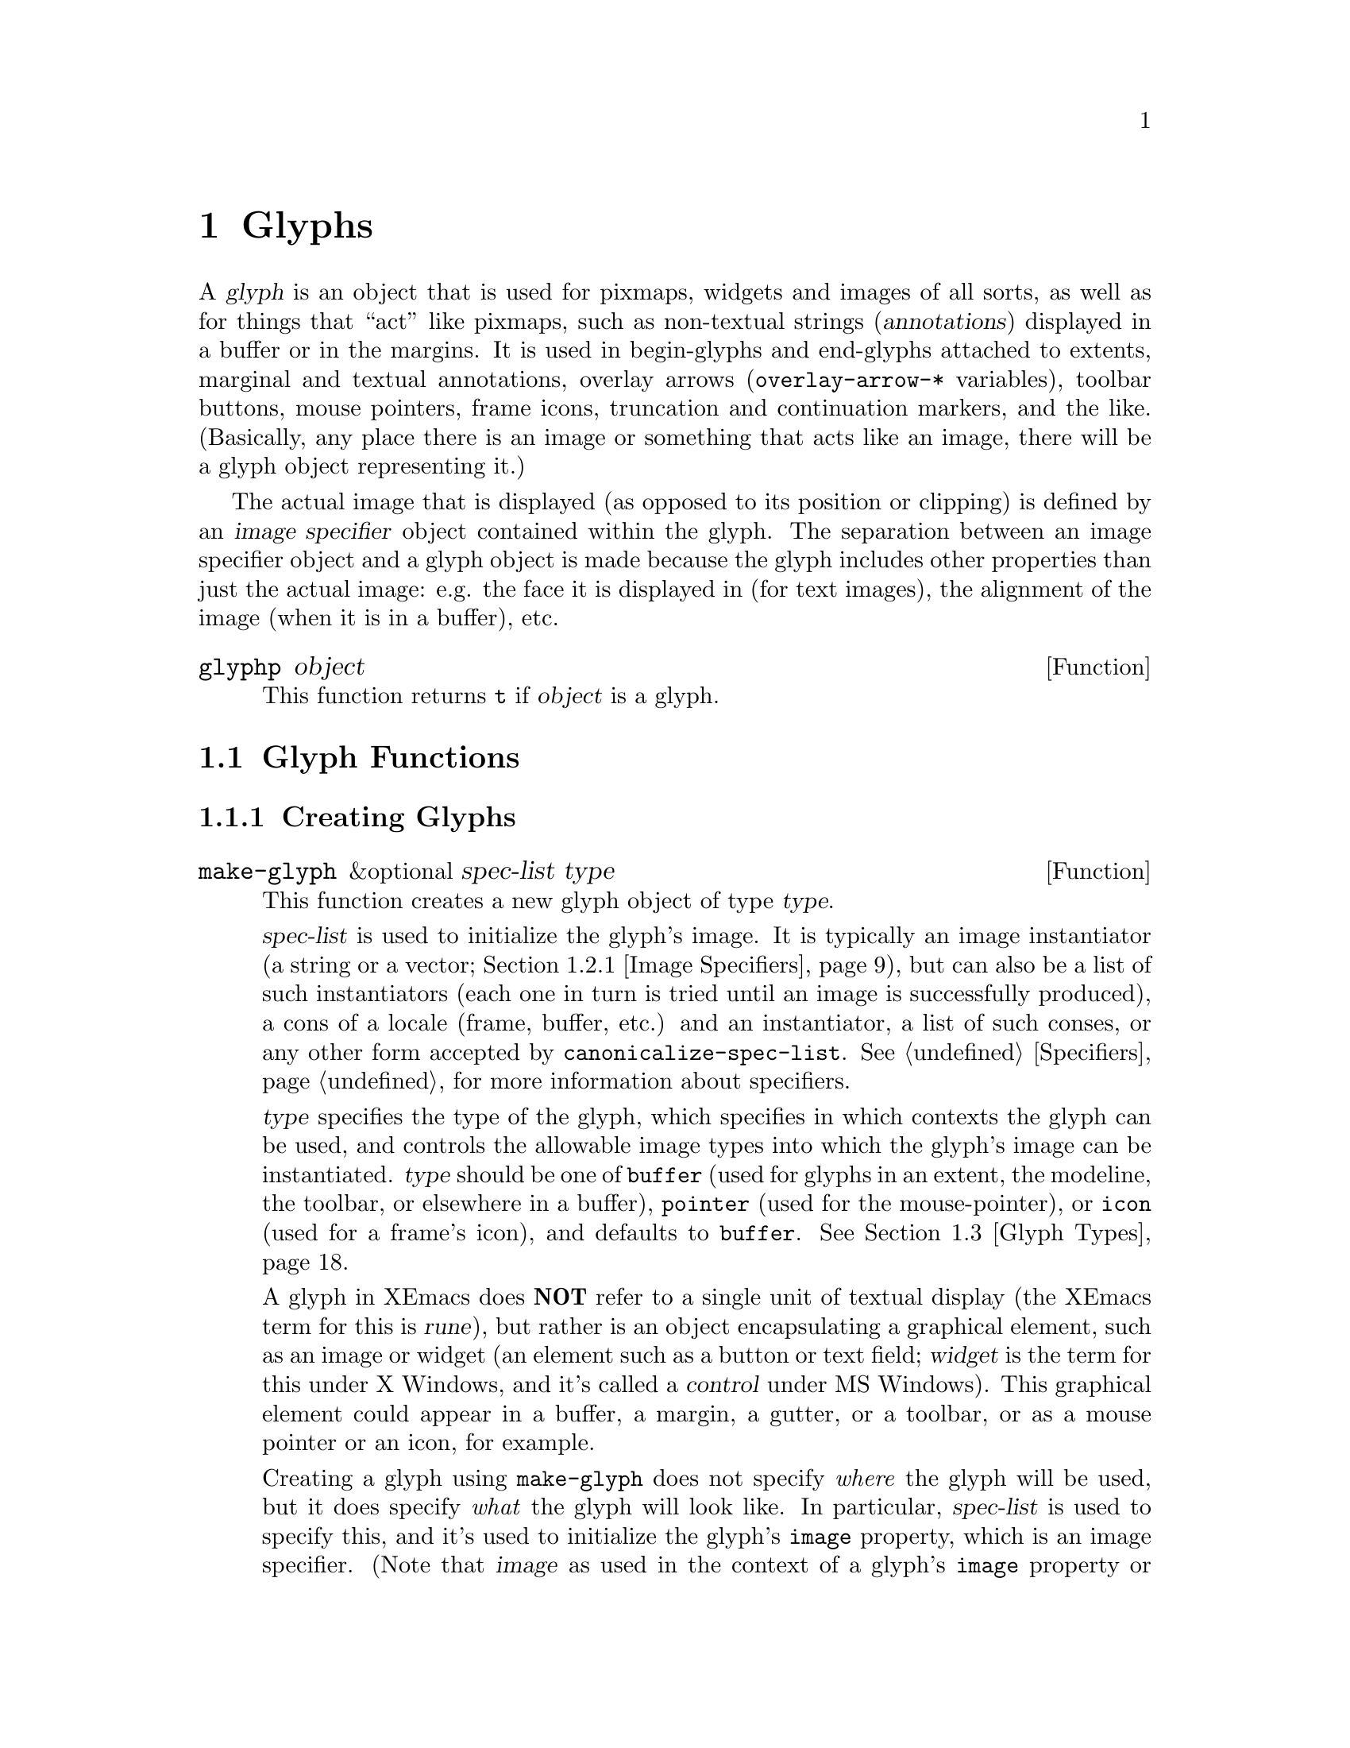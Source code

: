 @c -*-texinfo-*-
@c This is part of the XEmacs Lisp Reference Manual.
@c Copyright (C) 1995, 1996 Ben Wing.
@c See the file lispref.texi for copying conditions.
@setfilename ../../info/glyphs.info
@node Glyphs, Annotations, Faces and Window-System Objects, top
@chapter Glyphs
@cindex glyphs

  A @dfn{glyph} is an object that is used for pixmaps, widgets and
images of all sorts, as well as for things that ``act'' like pixmaps,
such as non-textual strings (@dfn{annotations}) displayed in a buffer or
in the margins.  It is used in begin-glyphs and end-glyphs attached to
extents, marginal and textual annotations, overlay arrows
(@code{overlay-arrow-*} variables), toolbar buttons, mouse pointers,
frame icons, truncation and continuation markers, and the
like. (Basically, any place there is an image or something that acts
like an image, there will be a glyph object representing it.)

  The actual image that is displayed (as opposed to its position or
clipping) is defined by an @dfn{image specifier} object contained
within the glyph.  The separation between an image specifier object
and a glyph object is made because the glyph includes other properties
than just the actual image: e.g. the face it is displayed in (for text
images), the alignment of the image (when it is in a buffer), etc.

@defun glyphp object
This function returns @code{t} if @var{object} is a glyph.
@end defun

@menu
* Glyph Functions::	Functions for working with glyphs.
* Images::		Graphical images displayed in a frame.
* Glyph Types::         Each glyph has a particular type.
* Mouse Pointer::	Controlling the mouse pointer.
* Redisplay Glyphs::    Glyphs controlling various redisplay functions.
* Subwindows::          Inserting an externally-controlled subwindow
                          into a buffer.
* Glyph Examples::      Examples of how to work with glyphs.
@end menu

@node Glyph Functions
@section Glyph Functions

@menu
* Creating Glyphs::	Creating new glyphs.
* Glyph Properties::	Accessing and modifying a glyph's properties.
* Glyph Convenience Functions::
			Convenience functions for accessing particular
			  properties of a glyph.
* Glyph Dimensions::    Determining the height, width, etc. of a glyph.
@end menu

@node Creating Glyphs
@subsection Creating Glyphs

@defun make-glyph &optional spec-list type
This function creates a new glyph object of type @var{type}.

@var{spec-list} is used to initialize the glyph's image.  It is
typically an image instantiator (a string or a vector; @ref{Image
Specifiers}), but can also be a list of such instantiators (each one in
turn is tried until an image is successfully produced), a cons of a
locale (frame, buffer, etc.) and an instantiator, a list of such conses,
or any other form accepted by @code{canonicalize-spec-list}.
@xref{Specifiers}, for more information about specifiers.

@var{type} specifies the type of the glyph, which specifies in which
contexts the glyph can be used, and controls the allowable image types
into which the glyph's image can be instantiated.  @var{type} should be
one of @code{buffer} (used for glyphs in an extent, the modeline, the
toolbar, or elsewhere in a buffer), @code{pointer} (used for the
mouse-pointer), or @code{icon} (used for a frame's icon), and defaults
to @code{buffer}.  @xref{Glyph Types}.

A glyph in XEmacs does @strong{NOT} refer to a single unit of textual
display (the XEmacs term for this is @dfn{rune}), but rather is an
object encapsulating a graphical element, such as an image or widget (an
element such as a button or text field; @dfn{widget} is the term for
this under X Windows, and it's called a @dfn{control} under MS Windows).
This graphical element could appear in a buffer, a margin, a gutter, or
a toolbar, or as a mouse pointer or an icon, for example.

Creating a glyph using @code{make-glyph} does not specify @emph{where}
the glyph will be used, but it does specify @emph{what} the glyph will
look like.  In particular, @var{spec-list} is used to specify this, and it's
used to initialize the glyph's @code{image} property, which is an image
specifier. (Note that @dfn{image} as used in the context of a glyph's
@code{image} property or in the terms @dfn{image specifier}, @dfn{image
instantiator}, or @dfn{image instance} does not refer to what people
normally think of as an image (which in XEmacs is called a
@dfn{pixmap}), but to any graphical element---a pixmap, a widget, or
even a block of text, when used in the places that call for a glyph.)
The format of the @var{spec-list} is typically an image instantiator (a string
or a vector; @ref{Image Specifiers}), but can also be a list of such
instantiators (each one in turn is tried until an image is successfully
produced), a cons of a locale (frame, buffer, etc.)  and an
instantiator, a list of such conses, or any other form accepted by
@code{canonicalize-spec-list}. @xref{Specifiers}, for more information
about specifiers.

If you're not familiar with specifiers, you should be in order to
understand how glyphs work.  The clearest introduction to specifiers
is in the Lispref manual, available under Info. (Choose
Help->Info->Info Contents on the menubar or type C-h i.) You can
also see @code{make-specifier} for a capsule summary.  What's important to
keep in mind is that a specifier lets you set a different value for
any particular buffer, window, frame, device, or console.  This allows
for a great deal of flexibility; in particular, only one global glyph
needs to exist for a particular purpose (e.g. the icon used to represent
an iconified frame, the mouse pointer used over particular areas of a
frame, etc.), and in these cases you do not create your own glyph, but
rather modify the existing one.

As well as using @var{spec-list} to initialize the glyph, you can set
specifications using @code{set-glyph-image}.  Note that, due to a
possibly questionable historical design decision, a glyph itself is not
actually a specifier, but rather is an object containing an image
specifier (as well as other, seldom-used properties).  Therefore, you
cannot set or access specifications for the glyph's image by directly
using @code{set-specifier}, @code{specifier-instance} or the like on the
glyph; instead use them on @code{(glyph-image @var{glyph})} or use the
convenience functions @code{set-glyph-image},
@code{glyph-image-instance}, and @code{glyph-image}.

Once you have created a glyph, you specify where it will be used as
follows:

@itemize @bullet
@item
To insert a glyph into a buffer, create an extent in the buffer and then
use @code{set-extent-begin-glyph} or @code{set-extent-end-glyph} to set
a glyph to be displayed at the corresponding edge of the extent. (It is
common to create zero-width extents for this purpose.)

@item
To insert a glyph into the left or right margin of a buffer, first
make sure the margin is visible by setting a value for the specifiers
@code{left-margin-width} or @code{right-margin-width}. (Not strictly necessary
when using margin glyphs with layout policy @code{whitespace}.) Then follow
the same procedure above for inserting a glyph in a buffer, and then
set a non-default layout policy for the glyph using
@code{set-extent-begin-glyph-layout} or @code{set-extent-end-glyph-layout}.
Alternatively, use the high-level annotations API (see
@code{make-annotation}). (In point of fact, you can also use the annotations
API for glyphs in a buffer, by setting a layout policy of @code{text}.)

@item
To insert a glyph into the modeline, just put the glyph directly as one
of the modeline elements. (Unfortunately you can't currently put a begin
glyph or end glyph on one of the modeline extents---they're ignored.)

@item
To insert a glyph into a toolbar, specify it as part of a toolbar
instantiator (typically set on the specifier @code{default-toolbar}).
See @code{default-toolbar} for more information. (Note that it is
standard practice to use a symbol in place of the glyph list in the
toolbar instantiator; the symbol is evalled to get the glyph list.  This
facilitates both creating the toolbar instantiator and modifying
individual glyphs in a toolbar later on.  For example, you can change
the way that the Mail toolbar button looks by modifying the value of the
variable @code{toolbar-mail-icon} (in general, @code{toolbar-*-icon})
and then calling @code{(set-specifier-dirty-flag default-toolbar)}.
(#### Unfortunately this doesn't quite work the way it should; the
change will appear in new frames, but not existing ones.

@item
To insert a glyph into a gutter, create or modify a gutter instantiator
(typically set on the specifier @code{default-gutter}).  Gutter
instantiators consist of strings or lists of strings, so to insert a
glyph, create an extent over the string, and use
@code{set-extent-begin-glyph} or @code{set-extent-end-glyph} to set a
glyph to be displayed at the corresponding edge of the extent, just like
for glyphs in a buffer.

@item
To use a glyph as the icon for a frame, you do not actually create a new
glyph; rather, you change the specifications for the existing glyph
@code{frame-icon-glyph}. (Remember that, because of the specifier nature
of glyphs, you can set different values for any particular buffer or
frame.)

@item
To use a glyph as the mouse pointer, in general you do not create a new
glyph, but rather you change the specifications of various existing
glyphs, such as @code{text-pointer-glyph} for the pointer used over
text, @code{modeline-pointer-glyph} for the pointer used over the
modeline, etc.  Do an apropos over @code{*-pointer-glyph} to find all of
them. (Note also that you can temporarily set the mouse pointer to some
specific shape by using @code{set-frame-pointer}, which takes an image
instance, as obtained from calling @code{glyph-image-instance} on a glyph
of type @code{pointer} -- either one of the above-mentioned variables or
one you created yourself.  (See below for what it means to create a
glyph of type @code{pointer}.)  This pointer will last only until the
next mouse motion event is processed or certain other things happen,
such as creating or deleting a window. (In fact, the above-mentioned
pointer glyph variables are implemented as part of the default handler
for mouse motion events.  If you want to customize this behavior, take a
look at @code{mode-motion-hook}, or @code{mouse-motion-handler} if you
really want to get low-level.)

@item
To use a glyph to control the shape of miscellaneous redisplay effects
such as the truncation and continuation markers, set the appropriate
existing glyph variables, as for icons and pointers above.  See
@code{continuation-glyph}, @code{control-arrow-glyph},
@code{hscroll-glyph}, @code{invisible-text-glyph},
@code{octal-escape-glyph}, and @code{truncation-glyph}.  See also
@code{overlay-arrow-string}, an odd redisplay leftover which can be set
to a glyph you created, and will cause the glyph to be displayed on top
of the text position specified in the marker stored in
@code{overlay-arrow-position}.

@item
To use a glyph in a display table (i.e. to control the appearance of any
individual character), create the appropriate character glyphs and then
set a specification for the specifier @code{current-display-table},
which controls the appearance of characters.  You can also set an
overriding display table for use with text displayed in a particular
face; see @code{set-face-display-table} and @code{make-display-table}.
#### Note: Display tables do not currently support general Mule
characters.  They will be overhauled at some point to support this
and to provide other features required under Mule.

@item
To use a glyph as the background pixmap of a face: Note that the
background pixmap of a face is actually an image specifier -- probably
the only place in XEmacs where an image specifier occurs outside of a
glyph.  Similarly to how the glyph's image specifier works, you don't
create your own image specifier, but rather add specifications to the
existing one (using @code{set-face-background-pixmap}).  Note that the
image instance that is generated in order to actually display the
background pixmap is of type @code{mono-pixmap}, meaning that it's a
two-color image and the foreground and background of the image get
filled in with the corresponding colors from the face.
@end itemize

It is extremely rare that you will ever have to specify a value for
@var{type}, which should be one of @code{buffer} (used for glyphs in an
extent, the modeline, the toolbar, or elsewhere in a buffer),
@code{pointer} (used for the mouse-pointer), or @code{icon} (used for a
frame's icon), and defaults to @code{buffer}.  The only cases where it
needs to be specified is when creating icon or pointer glyphs, and in
both cases the necessary glyphs have already been created at startup and
are accessed through the appropriate variables,
e.g. @code{text-pointer-glyph} (or in general, @code{*-pointer-glyph})
and @code{frame-icon-glyph}.  @xref{Glyph Types}.
@end defun

@defun make-glyph-internal &optional type
This function creates a new, uninitialized glyph of type @var{type}.
@end defun

@defun make-pointer-glyph &optional spec-list

Return a new @code{pointer-glyph} object with the specification list
@var{spec-list}.  This function is equivalent to calling
@code{make-glyph} with a @var{type} of @code{pointer}.

It is extremely unlikely that you will ever need to create a pointer
glyph.  Instead, you probably want to be calling @code{set-glyph-image}
on an existing glyph, e.g. @code{text-pointer-glyph}.
@end defun

@defun make-icon-glyph &optional spec-list

Return a new @code{pointer-glyph} object with the specification list
@var{spec-list}.  This function is equivalent to calling
@code{make-glyph} with a @var{type} of @code{icon}.

It is extremely unlikely that you will ever need to create a pointer
glyph.  Instead, you probably want to be calling @code{set-glyph-image}
on an existing glyph, e.g. @code{text-pointer-glyph}.
@end defun

@node Glyph Properties
@subsection Glyph Properties

Each glyph has a list of properties, which control all of the aspects of
the glyph's appearance.  The following symbols have predefined meanings:

@table @code
@item image
The image used to display the glyph.

@item baseline
Percent above baseline that glyph is to be displayed.  Only for glyphs
displayed inside of a buffer.

@item contrib-p
Whether the glyph contributes to the height of the line it's on.
Only for glyphs displayed inside of a buffer.

@item face
Face of this glyph (@emph{not} a specifier).
@end table

@defun set-glyph-property glyph property value &optional locale tag-set how-to-add
This function changes a property of a @var{glyph}.

For built-in properties, the actual value of the property is a specifier
and you cannot change this; but you can change the specifications within
the specifier, and that is what this function will do.  For user-defined
properties, you can use this function to either change the actual value
of the property or, if this value is a specifier, change the
specifications within it.

If @var{property} is a built-in property, the specifications to be added
to this property can be supplied in many different ways:

@itemize @bullet
@item
If @var{value} is a simple instantiator (e.g. a string naming a pixmap
filename) or a list of instantiators, then the instantiator(s) will be
added as a specification of the property for the given @var{locale}
(which defaults to @code{global} if omitted).

@item
If @var{value} is a list of specifications (each of which is a cons of a
locale and a list of instantiators), then @var{locale} must be
@code{nil} (it does not make sense to explicitly specify a locale in
this case), and specifications will be added as given.

@item
If @var{value} is a specifier (as would be returned by
@code{glyph-property} if no @var{locale} argument is given), then some
or all of the specifications in the specifier will be added to the
property.  In this case, the function is really equivalent to
@code{copy-specifier} and @var{locale} has the same semantics (if it is
a particular locale, the specification for the locale will be copied; if
a locale type, specifications for all locales of that type will be
copied; if @code{nil} or @code{all}, then all specifications will be
copied).
@end itemize

@var{how-to-add} should be either @code{nil} or one of the symbols
@code{prepend}, @code{append}, @code{remove-tag-set-prepend},
@code{remove-tag-set-append}, @code{remove-locale},
@code{remove-locale-type}, or @code{remove-all}.  See
@code{copy-specifier} and @code{add-spec-to-specifier} for a description
of what each of these means.  Most of the time, you do not need to worry
about this argument; the default behavior usually is fine.

In general, it is OK to pass an instance object (e.g. as returned by
@code{glyph-property-instance}) as an instantiator in place of an actual
instantiator.  In such a case, the instantiator used to create that
instance object will be used (for example, if you set a font-instance
object as the value of the @code{font} property, then the font name used
to create that object will be used instead).  If some cases, however,
doing this conversion does not make sense, and this will be noted in the
documentation for particular types of instance objects.

If @var{property} is not a built-in property, then this function will
simply set its value if @var{locale} is @code{nil}.  However, if
@var{locale} is given, then this function will attempt to add
@var{value} as the instantiator for the given @var{locale}, using
@code{add-spec-to-specifier}.  If the value of the property is not a
specifier, it will automatically be converted into a @code{generic}
specifier.
@end defun

@defun glyph-property glyph property &optional locale
This function returns @var{glyph}'s value of the given @var{property}.

If @var{locale} is omitted, the @var{glyph}'s actual value for
@var{property} will be returned.  For built-in properties, this will be
a specifier object of a type appropriate to the property (e.g. a font or
color specifier).  For other properties, this could be anything.

If @var{locale} is supplied, then instead of returning the actual value,
the specification(s) for the given locale or locale type will be
returned.  This will only work if the actual value of @var{property} is
a specifier (this will always be the case for built-in properties, but
may or may not apply to user-defined properties).  If the actual value
of @var{property} is not a specifier, this value will simply be returned
regardless of @var{locale}.

The return value will be a list of instantiators (e.g. vectors
specifying pixmap data), or a list of specifications, each of which is a
cons of a locale and a list of instantiators.  Specifically, if
@var{locale} is a particular locale (a buffer, window, frame, device, or
@code{global}), a list of instantiators for that locale will be
returned.  Otherwise, if @var{locale} is a locale type (one of the
symbols @code{buffer}, @code{window}, @code{frame}, or @code{device}),
the specifications for all locales of that type will be returned.
Finally, if @var{locale} is @code{all}, the specifications for all
locales of all types will be returned.

The specifications in a specifier determine what the value of
@var{property} will be in a particular @dfn{domain} or set of
circumstances, which is typically a particular Emacs window along with
the buffer it contains and the frame and device it lies within.  The
value is derived from the instantiator associated with the most specific
locale (in the order buffer, window, frame, device, and @code{global})
that matches the domain in question.  In other words, given a domain
(i.e. an Emacs window, usually), the specifier for @var{property} will
first be searched for a specification whose locale is the buffer
contained within that window; then for a specification whose locale is
the window itself; then for a specification whose locale is the frame
that the window is contained within; etc.  The first instantiator that
is valid for the domain (usually this means that the instantiator is
recognized by the device [i.e. the X server or TTY device] that the
domain is on).  The function @code{glyph-property-instance} actually does
all this, and is used to determine how to display the glyph.
@end defun

@defun glyph-property-instance glyph property &optional domain default no-fallback
This function returns the instance of @var{glyph}'s @var{property} in the
specified @var{domain}.

Under most circumstances, @var{domain} will be a particular window, and
the returned instance describes how the specified property actually is
displayed for that window and the particular buffer in it.  Note that
this may not be the same as how the property appears when the buffer is
displayed in a different window or frame, or how the property appears in
the same window if you switch to another buffer in that window; and in
those cases, the returned instance would be different.

The returned instance is an image-instance object, and you can query it
using the appropriate image instance functions.  For example, you could use
@code{image-instance-depth} to find out the depth (number of color
planes) of a pixmap displayed in a particular window.  The results might
be different from the results you would get for another window (perhaps
the user specified a different image for the frame that window is on; or
perhaps the same image was specified but the window is on a different X
server, and that X server has different color capabilities from this
one).

@var{domain} defaults to the selected window if omitted.

@var{domain} can be a frame or device, instead of a window.  The value
returned for such a domain is used in special circumstances when a
more specific domain does not apply; for example, a frame value might be
used for coloring a toolbar, which is conceptually attached to a frame
rather than a particular window.  The value is also useful in
determining what the value would be for a particular window within the
frame or device, if it is not overridden by a more specific
specification.

If @var{property} does not name a built-in property, its value will
simply be returned unless it is a specifier object, in which case it
will be instanced using @code{specifier-instance}.

Optional arguments @var{default} and @var{no-fallback} are the same as
in @code{specifier-instance}.  @xref{Specifiers}.
@end defun

@defun remove-glyph-property glyph property &optional locale tag-set exact-p
This function removes a property from a glyph.  For built-in properties,
this is analogous to @code{remove-specifier}.  @xref{Specifiers,
remove-specifier-p}, for the meaning of the @var{locale}, @var{tag-set},
and @var{exact-p} arguments.
@end defun

@node Glyph Convenience Functions
@subsection Glyph Convenience Functions

  The following functions are provided for working with specific
properties of a glyph.  Note that these are exactly like calling
the general functions described above and passing in the
appropriate value for @var{property}.

  Remember that if you want to determine the ``value'' of a
specific glyph property, you probably want to use the @code{*-instance}
functions.  For example, to determine whether a glyph contributes
to its line height, use @code{glyph-contrib-p-instance}, not
@code{glyph-contrib-p}. (The latter will return a boolean specifier
or a list of specifications, and you probably aren't concerned with
these.)

@defun glyph-image glyph &optional locale
This function is equivalent to calling @code{glyph-property} with
a property of @code{image}.  The return value will be an image
specifier if @var{locale} is @code{nil} or omitted; otherwise,
it will be a specification or list of specifications.
@end defun

@defun set-glyph-image glyph spec &optional locale tag-set how-to-add
This function is equivalent to calling @code{set-glyph-property} with
a property of @code{image}.
@end defun

@defun glyph-image-instance glyph &optional domain default no-fallback
This function returns the instance of @var{glyph}'s image in the given
@var{domain}, and is equivalent to calling
@code{glyph-property-instance} with a property of @code{image}.  The
return value will be an image instance.

Normally @var{domain} will be a window or @code{nil} (meaning the
selected window), and an instance object describing how the image
appears in that particular window and buffer will be returned.
@end defun

@defun glyph-contrib-p glyph &optional locale
This function is equivalent to calling @code{glyph-property} with
a property of @code{contrib-p}.  The return value will be a boolean
specifier if @var{locale} is @code{nil} or omitted; otherwise,
it will be a specification or list of specifications.
@end defun

@defun set-glyph-contrib-p glyph spec &optional locale tag-set how-to-add
This function is equivalent to calling @code{set-glyph-property} with
a property of @code{contrib-p}.
@end defun

@defun glyph-contrib-p-instance glyph &optional domain default no-fallback
This function returns whether the glyph contributes to its line height
in the given @var{domain}, and is equivalent to calling
@code{glyph-property-instance} with a property of @code{contrib-p}.  The
return value will be either @code{nil} or @code{t}. (Normally @var{domain}
will be a window or @code{nil}, meaning the selected window.)
@end defun

@defun glyph-baseline glyph &optional locale
This function is equivalent to calling @code{glyph-property} with a
property of @code{baseline}.  The return value will be a specifier if
@var{locale} is @code{nil} or omitted; otherwise, it will be a
specification or list of specifications.
@end defun

@defun set-glyph-baseline glyph spec &optional locale tag-set how-to-add
This function is equivalent to calling @code{set-glyph-property} with
a property of @code{baseline}.
@end defun

@defun glyph-baseline-instance glyph &optional domain default no-fallback
This function returns the instance of @var{glyph}'s baseline value in
the given @var{domain}, and is equivalent to calling
@code{glyph-property-instance} with a property of @code{baseline}.  The
return value will be an integer or @code{nil}.

Normally @var{domain} will be a window or @code{nil} (meaning the
selected window), and an instance object describing the baseline value
appears in that particular window and buffer will be returned.
@end defun

@defun glyph-face glyph
This function returns the face of @var{glyph}. (Remember, this is
not a specifier, but a simple property.)
@end defun

@defun set-glyph-face glyph face
This function changes the face of @var{glyph} to @var{face}.
@end defun

@node Glyph Dimensions
@subsection Glyph Dimensions

@defun glyph-width glyph &optional window
This function returns the width of @var{glyph} on @var{window}.  This
may not be exact as it does not take into account all of the context
that redisplay will.
@end defun

@defun glyph-ascent glyph &optional window
This function returns the ascent value of @var{glyph} on @var{window}.
This may not be exact as it does not take into account all of the
context that redisplay will.
@end defun

@defun glyph-descent glyph &optional window
This function returns the descent value of @var{glyph} on @var{window}.
This may not be exact as it does not take into account all of the
context that redisplay will.
@end defun

@defun glyph-height glyph &optional window
This function returns the height of @var{glyph} on @var{window}.  (This
is equivalent to the sum of the ascent and descent values.)  This may
not be exact as it does not take into account all of the context that
redisplay will.
@end defun

@node Images
@section Images

@menu
* Image Specifiers::		Specifying how an image will appear.
* Image Instantiator Conversion::
				Conversion is applied to image instantiators
				  at the time they are added to an
				  image specifier or at the time they
				  are passed to @code{make-image-instance}.
* Image Instances::		What an image specifier gets instanced as.
@end menu

@node Image Specifiers
@subsection Image Specifiers
@cindex image specifiers

  An image specifier is used to describe the actual image of a glyph.
It works like other specifiers (@pxref{Specifiers}), in that it contains
a number of specifications describing how the image should appear in a
variety of circumstances.  These specifications are called @dfn{image
instantiators}.  When XEmacs wants to display the image, it instantiates
the image into an @dfn{image instance}.  Image instances are their own
primitive object type (similar to font instances and color instances),
describing how the image appears in a particular domain. (On the other
hand, image instantiators, which are just descriptions of how the image
should appear, are represented using strings or vectors.)

@defun image-specifier-p object
This function returns non-@code{nil} if @var{object} is an image specifier.
Usually, an image specifier results from calling @code{glyph-image} on
a glyph.
@end defun

@defun make-image-specifier spec-list
This function creates a new image specifier object and initializes it
according to @var{spec-list}. @xref{Specifiers}.

Note that, in practice, you rarely, if ever, need to actually create an
image specifier! (This function exists mainly for completeness.) Pretty
much the only use for image specifiers is to control how glyphs are
displayed, and the image specifier associated with a glyph (the
@code{image} property of a glyph) is created automatically when a glyph
is created and need not (and cannot, for that matter) ever be changed
(@pxref{Glyphs}).  In fact, the design decision to create a separate
image specifier type, rather than make glyphs themselves be specifiers,
is debatable---the other properties of glyphs are rarely used and could
conceivably have been incorporated into the glyph's instantiator.  The
rarely used glyph types (buffer, pointer, icon) could also have been
incorporated into the instantiator.
@end defun

  Image instantiators come in many formats: @code{xbm}, @code{xpm},
@code{gif}, @code{jpeg}, etc.  This describes the format of the data
describing the image.  The resulting image instances also come in many
types---@code{mono-pixmap}, @code{color-pixmap}, @code{text},
@code{pointer}, etc.  This refers to the behavior of the image and the
sorts of places it can appear. (For example, a color-pixmap image has
fixed colors specified for it, while a mono-pixmap image comes in two
unspecified shades ``foreground'' and ``background'' that are determined
from the face of the glyph or surrounding text; a text image appears as
a string of text and has an unspecified foreground, background, and
font; a pointer image behaves like a mono-pixmap image but can only be
used as a mouse pointer [mono-pixmap images cannot be used as mouse
pointers]; etc.) It is important to keep the distinction between image
instantiator format and image instance type in mind.  Typically, a given
image instantiator format can result in many different image instance
types (for example, @code{xpm} can be instanced as @code{color-pixmap},
@code{mono-pixmap}, or @code{pointer}; whereas @code{cursor-font} can be
instanced only as @code{pointer}), and a particular image instance type
can be generated by many different image instantiator formats (e.g.
@code{color-pixmap} can be generated by @code{xpm}, @code{gif},
@code{jpeg}, etc.).

  @xref{Image Instances}, for a more detailed discussion of image
instance types.

  An image instantiator should be a string or a vector of the form

@example
 @code{[@var{format} @var{:keyword} @var{value} ...]}
@end example

i.e. a format symbol followed by zero or more alternating keyword-value
pairs.  The @dfn{format} field should be a symbol, one of

@table @code
@item nothing
Don't display anything; no keywords are valid for this.  Can only be
instanced as @code{nothing}.
@item string
Display this image as a text string.  Can only be instanced
as @code{text}, although support for instancing as @code{mono-pixmap}
should be added.
@item formatted-string
Display this image as a text string with replaceable fields,
similar to a modeline format string; not currently implemented.
@item xbm
An X bitmap; only if X support was compiled into this XEmacs.  Can be
instanced as @code{mono-pixmap}, @code{color-pixmap}, or
@code{pointer}.
@item xpm
An XPM pixmap; only if XPM support was compiled into this XEmacs.  Can
be instanced as @code{color-pixmap}, @code{mono-pixmap}, or
@code{pointer}.  XPM is an add-on library for X that was designed to
rectify the shortcomings of the XBM format.  Most implementations of X
include the XPM library as a standard part.  If your vendor does not, it
is highly recommended that you download it and install it.  You can get
it from the standard XEmacs FTP site, among other places.
@item xface
An X-Face bitmap, used to encode people's faces in e-mail messages;
only if X-Face support was compiled into this XEmacs.  Can be instanced
as @code{mono-pixmap}, @code{color-pixmap}, or @code{pointer}.
@item gif
A GIF87 or GIF89 image; only if GIF support was compiled into this
XEmacs.  Can be instanced as @code{color-pixmap}.  Note that XEmacs
includes GIF decoding functions as a standard part of it, so if you have
X support, you will normally have GIF support, unless you explicitly
disable it at configure time.
@item jpeg
A JPEG-format image; only if JPEG support was compiled into this
XEmacs.  Can be instanced as @code{color-pixmap}.  If you have the JPEG
libraries present on your system when XEmacs is built, XEmacs will
automatically detect this and use them, unless you explicitly disable it
at configure time.
@item png
A PNG/GIF24 image; only if PNG support was compiled into this XEmacs.
Can be instanced as @code{color-pixmap}.
@item tiff
A TIFF-format image; only if TIFF support was compiled into this XEmacs.
@item cursor-font
One of the standard cursor-font names, such as @samp{watch} or
@samp{right_ptr} under X.  Under X, this is, more specifically, any of
the standard cursor names from appendix B of the Xlib manual [also known
as the file @file{<X11/cursorfont.h>}] minus the @samp{XC_} prefix.  On
other window systems, the valid names will be specific to the type of
window system.  Can only be instanced as @code{pointer}.
@item font
A glyph from a font; i.e. the name of a font, and glyph index into it
of the form @samp{@var{font} fontname index [[mask-font] mask-index]}.
Only if X support was compiled into this XEmacs.  Currently can only be
instanced as @code{pointer}, although this should probably be fixed.
@item mswindows-resource
An MS Windows pointer resource.  Specifies a resource to retrieve
directly from the system (an OEM resource) or from a file, particularly
an executable file.  If the resource is to be retrieved from a file, use
:file and optionally :resource-id.  Otherwise use :resource-id.  Always
specify :resource-type to specify the type (cursor, bitmap or icon) of
the resource.  Possible values for :resource-id are listed below.  Can
be instanced as @code{pointer} or @code{color-pixmap}.
@item subwindow
An embedded windowing system window.  Can only be instanced as
@code{subwindow}.
@item button
A button widget; either a push button, radio button or toggle button.
Can only be instanced as @code{widget}.
@item combo-box
A drop list of selectable items in a widget, for editing text.
Can only be instanced as @code{widget}.
@item edit-field
A text editing widget.  Can only be instanced as @code{widget}.
@item label
A static, text-only, widget; for displaying text.  Can only be instanced
as @code{widget}.
@item layout
A widget for controlling the positioning of children underneath it.
Through the use of nested layouts, a widget hierarchy can be created
which can have the appearance of any standard dialog box or similar
arrangement; all of this is counted as one @dfn{glyph} and could appear
in many of the places that expect a single glyph.  Can only be instanced
as @code{widget}.
@item native-layout
@c   #### Document me better!
The native version of a layout widget.
Can only be instanced as @code{widget}.
@item progress-gauge
A sliding widget, for showing progress.  Can only be instanced as
@code{widget}.
@item tab-control
A tab widget; a series of user selectable tabs.  Can only be instanced
as @code{widget}.
@item tree-view
A folding widget.  Can only be instanced as @code{widget}.
@item scrollbar
A scrollbar widget.  Can only be instanced as @code{widget}.
@item autodetect
XEmacs tries to guess what format the data is in.  If X support exists,
the data string will be checked to see if it names a filename.  If so,
and this filename contains XBM or XPM data, the appropriate sort of
pixmap or pointer will be created. [This includes picking up any
specified hotspot or associated mask file.] Otherwise, if @code{pointer}
is one of the allowable image-instance types and the string names a
valid cursor-font name, the image will be created as a pointer.
Otherwise, the image will be displayed as text.  If no X support exists,
the image will always be displayed as text.
@item inherit
Inherit from the background-pixmap property of a face.  Can only be
instanced as @code{mono-pixmap}.
@end table

The valid keywords are:

@table @code
@item :data
Inline data.  For most formats above, this should be a string.  For
XBM images, this should be a list of three elements: width, height, and
a string of bit data.  This keyword is not valid for instantiator
format @code{nothing}.

@item :file
Data is contained in a file.  The value is the name of this file.  If
both @code{:data} and @code{:file} are specified, the image is created
from what is specified in @code{:data} and the string in @code{:file}
becomes the value of the @code{image-instance-file-name} function when
applied to the resulting image-instance.  This keyword is not valid for
instantiator formats @code{nothing}, @code{string},
@code{formatted-string}, @code{cursor-font}, @code{font}, and
@code{autodetect}.

@item :foreground
@itemx :background
For @code{xbm}, @code{xface}, @code{cursor-font}, and @code{font}.
These keywords allow you to explicitly specify foreground and background
colors.  The argument should be anything acceptable to
@code{make-color-instance}.  This will cause what would be a
@code{mono-pixmap} to instead be colorized as a two-color color-pixmap,
and specifies the foreground and/or background colors for a pointer
instead of black and white.

@item :mask-data
For @code{xbm} and @code{xface}.  This specifies a mask to be used with the
bitmap.  The format is a list of width, height, and bits, like for
@code{:data}.

@item :mask-file
For @code{xbm} and @code{xface}.  This specifies a file containing the
mask data.  If neither a mask file nor inline mask data is given for an
XBM image, and the XBM image comes from a file, XEmacs will look for a
mask file with the same name as the image file but with @samp{Mask} or
@samp{msk} appended.  For example, if you specify the XBM file
@file{left_ptr} [usually located in @file{/usr/include/X11/bitmaps}],
the associated mask file @file{left_ptrmsk} will automatically be picked
up.

@item :hotspot-x
@itemx :hotspot-y
For @code{xbm} and @code{xface}.  These keywords specify a hotspot if
the image is instantiated as a @code{pointer}.  Note that if the XBM
image file specifies a hotspot, it will automatically be picked up if no
explicit hotspot is given.

@item :color-symbols
Only for @code{xpm}.  This specifies an alist that maps strings that
specify symbolic color names to the actual color to be used for that
symbolic color (in the form of a string or a color-specifier object).
If this is not specified, the contents of @code{xpm-color-symbols} are
used to generate the alist.
@item :resource-id
Only for @code{mswindows-resource}.  This must be either an integer
(which directly specifies a resource number) or a string.  Valid strings
are

For bitmaps:

"close", "uparrow", "dnarrow", "rgarrow", "lfarrow",
"reduce", "zoom", "restore", "reduced", "zoomd",
"restored", "uparrowd", "dnarrowd", "rgarrowd", "lfarrowd",
"mnarrow", "combo", "uparrowi", "dnarrowi", "rgarrowi",
"lfarrowi", "size", "btsize", "check", "checkboxes", and
"btncorners".

For cursors:

"normal", "ibeam", "wait", "cross", "up", "sizenwse",
"sizenesw", "sizewe", "sizens", "sizeall", and "no".

For icons:

"sample", "hand", "ques", "bang", "note", and "winlogo".
@item :resource-type
Only for @code{mswindows-resource}.  This must be a symbol, either
@code{cursor}, @code{icon}, or @code{bitmap}, specifying the type of
resource to be retrieved.
@item :face
Only for @code{inherit}.  This specifies the face to inherit from.  For
widgets this also specifies the face to use for display. It defaults to
gui-element-face.
@end table

Keywords accepted as menu item specs are also accepted by widgets.
These are @code{:selected}, @code{:active}, @code{:suffix},
@code{:keys}, @code{:style}, @code{:filter}, @code{:config},
@code{:included}, @code{:key-sequence}, @code{:accelerator},
@code{:label} and @code{:callback}.

If instead of a vector, the instantiator is a string, it will be
converted into a vector by looking it up according to the specs in the
@code{console-type-image-conversion-list} for the console type of
the domain (usually a window; sometimes a frame or device) over which
the image is being instantiated.

If the instantiator specifies data from a file, the data will be read in
at the time that the instantiator is added to the image specifier (which
may be well before the image is actually displayed), and the
instantiator will be converted into one of the inline-data forms, with
the filename retained using a @code{:file} keyword.  This implies that
the file must exist when the instantiator is added to the image, but
does not need to exist at any other time (e.g. it may safely be a
temporary file).

@defun valid-image-instantiator-format-p format &optional locale
This function returns non-@code{nil} if @var{format} is a valid image
instantiator format.

If @var{locale} is non-@code{nil} then the format is checked in that locale.
If @var{locale} is @code{nil} the current console is used.

Note that the return value for many formats listed above depends on
whether XEmacs was compiled with support for that format.
@end defun

@defun image-instantiator-format-list
This function return a list of valid image-instantiator formats.
@end defun

@defvar xpm-color-symbols
This variable holds definitions of logical color-names used when reading
XPM files.  Elements of this list should be of the form
@code{(@var{color-name} @var{form-to-evaluate})}.  The @var{color-name}
should be a string, which is the name of the color to define; the
@var{form-to-evaluate} should evaluate to a color specifier object, or a
string to be passed to @code{make-color-instance} (@pxref{Colors}).  If
a loaded XPM file references a symbolic color called @var{color-name},
it will display as the computed color instead.

The default value of this variable defines the logical color names
@samp{"foreground"} and @samp{"background"} to be the colors of the
@code{default} face.
@end defvar

@defvar x-bitmap-file-path
A list of the directories in which X bitmap files may be found.  If @code{nil},
this is initialized from the @samp{"*bitmapFilePath"} resource.  This is
used by the @code{make-image-instance} function (however, note that if
the environment variable @samp{XBMLANGPATH} is set, it is consulted
first).
@end defvar

@node Image Instantiator Conversion
@subsection Image Instantiator Conversion
@cindex image instantiator conversion
@cindex conversion of image instantiators

@defun set-console-type-image-conversion-list console-type list
This function sets the image-conversion-list for consoles of the given
@var{console-type}.  The image-conversion-list specifies how image
instantiators that are strings should be interpreted.  Each element of
the list should be a list of two elements (a regular expression string
and a vector) or a list of three elements (the preceding two plus an
integer index into the vector).  The string is converted to the vector
associated with the first matching regular expression.  If a vector
index is specified, the string itself is substituted into that position
in the vector.

Note: The conversion above is applied when the image instantiator is
added to an image specifier, not when the specifier is actually
instantiated.  Therefore, changing the image-conversion-list only affects
newly-added instantiators.  Existing instantiators in glyphs and image
specifiers will not be affected.
@end defun

@defun console-type-image-conversion-list console-type
This function returns the image-conversion-list for consoles of the given
@var{console-type}.
@end defun

@node Image Instances
@subsection Image Instances
@cindex image instances

  Image-instance objects encapsulate the way a particular image (pixmap,
etc.) is displayed on a particular device.

  In most circumstances, you do not need to directly create image
instances; use a glyph instead.  However, it may occasionally be useful
to explicitly create image instances, if you want more control over the
instantiation process.

@defun image-instance-p object
This function returns non-@code{nil} if @var{object} is an image instance.
@end defun

@menu
* Image Instance Types::         Each image instances has a particular type.
* Image Instance Functions::	 Functions for working with image instances.
@end menu

@node Image Instance Types
@subsubsection Image Instance Types
@cindex image instance types

  Image instances come in a number of different types.  The type
of an image instance specifies the nature of the image: Whether
it is a text string, a mono pixmap, a color pixmap, etc.

  The valid image instance types are

@table @code
@item nothing
Nothing is displayed.

@item text
Displayed as text.  The foreground and background colors and the
font of the text are specified independent of the pixmap.  Typically
these attributes will come from the face of the surrounding text,
unless a face is specified for the glyph in which the image appears.

@item mono-pixmap
Displayed as a mono pixmap (a pixmap with only two colors where the
foreground and background can be specified independent of the pixmap;
typically the pixmap assumes the foreground and background colors of
the text around it, unless a face is specified for the glyph in which
the image appears).
@item color-pixmap

Displayed as a color pixmap.

@item pointer
Used as the mouse pointer for a window.

@item subwindow
A child window that is treated as an image.  This allows (e.g.)
another program to be responsible for drawing into the window.
Not currently implemented.
@end table

@defun valid-image-instance-type-p type
This function returns non-@code{nil} if @var{type} is a valid image
instance type.
@end defun

@defun image-instance-type-list
This function returns a list of the valid image instance types.
@end defun

@defun image-instance-type image-instance
This function returns the type of the given image instance.  The return
value will be one of @code{nothing}, @code{text}, @code{mono-pixmap},
@code{color-pixmap}, @code{pointer}, or @code{subwindow}.
@end defun

@defun text-image-instance-p object
This function returns non-@code{nil} if @var{object} is an image
instance of type @code{text}.
@end defun

@defun mono-pixmap-image-instance-p object
This function returns non-@code{nil} if @var{object} is an image
instance of type @code{mono-pixmap}.
@end defun

@defun color-pixmap-image-instance-p object
This function returns non-@code{nil} if @var{object} is an image
instance of type @code{color-pixmap}.
@end defun

@defun pointer-image-instance-p object
This function returns non-@code{nil} if @var{object} is an image
instance of type @code{pointer}.
@end defun

@defun subwindow-image-instance-p object
This function returns non-@code{nil} if @var{object} is an image
instance of type @code{subwindow}.
@end defun

@defun nothing-image-instance-p object
This function returns non-@code{nil} if @var{object} is an image
instance of type @code{nothing}.
@end defun

@defun widget-image-instance-p object
Return @code{t} if @var{object} is an image instance of type @code{widget}.
@end defun

@node Image Instance Functions
@subsubsection Image Instance Functions

@defun make-image-instance data &optional domain dest-types noerror
This function creates a new image-instance object.

@var{data} is an image instantiator, which describes the image
(@pxref{Image Specifiers}).

@var{dest-types} should be a list of allowed image instance types that
can be generated.  The @var{dest-types} list is unordered.  If multiple
destination types are possible for a given instantiator, the ``most
natural'' type for the instantiator's format is chosen. (For XBM, the
most natural types are @code{mono-pixmap}, followed by
@code{color-pixmap}, followed by @code{pointer}.  For the other normal
image formats, the most natural types are @code{color-pixmap}, followed
by @code{mono-pixmap}, followed by @code{pointer}.  For the string and
formatted-string formats, the most natural types are @code{text},
followed by @code{mono-pixmap} (not currently implemented), followed by
@code{color-pixmap} (not currently implemented).  For MS Windows
resources, the most natural type for pointer resources is
@code{pointer}, and for the others it's @code{color-pixmap}.  The other
formats can only be instantiated as one type. (If you want to control
more specifically the order of the types into which an image is
instantiated, just call @code{make-image-instance} repeatedly until it
succeeds, passing less and less preferred destination types each time.

If @var{dest-types} is omitted, all possible types are allowed.

@var{domain} specifies the domain to which the image instance will be
attached.  This domain is termed the @dfn{governing domain}.  The type
of the governing domain depends on the image instantiator
format. (Although, more correctly, it should probably depend on the
image instance type.) For example, pixmap image instances are specific
to a device, but widget image instances are specific to a particular
XEmacs window because in order to display such a widget when two windows
onto the same buffer want to display the widget, two separate underlying
widgets must be created. (That's because a widget is actually a child
window-system window, and all window-system windows have a unique
existence on the screen.) This means that the governing domain for a
pixmap image instance will be some device (most likely, the only
existing device), whereas the governing domain for a widget image
instance will be some XEmacs window.

If you specify an overly general @var{domain} (e.g. a frame when a
window was wanted), an error is signaled.  If you specify an overly
specific @var{domain} (e.g. a window when a device was wanted), the
corresponding general domain is fetched and used instead.  For
@code{make-image-instance}, it makes no difference whether you specify
an overly specific domain or the properly general domain derived from
it.  However, it does matter when creating an image instance by
instantiating a specifier or glyph (e.g. with
@code{glyph-image-instance}), because the more specific domain causes
spec lookup to start there and proceed to more general domains. (It
would also matter when creating an image instance with an instantiator
format of @code{inherit}, but we currently disallow this. #### We should
fix this.)
n
If omitted, @var{domain} defaults to the selected window.

@var{noerror} controls what happens when the image cannot be generated.
If @code{nil}, an error message is generated.  If @code{t}, no messages
are generated and this function returns @code{nil}.  If anything else, a
warning message is generated and this function returns @code{nil}.
@end defun

@defun colorize-image-instance image-instance foreground background
This function makes the image instance be displayed in the given
colors.  Image instances come in two varieties: bitmaps, which are 1
bit deep which are rendered in the prevailing foreground and background
colors; and pixmaps, which are of arbitrary depth (including 1) and
which have the colors explicitly specified.  This function converts a
bitmap to a pixmap.  If the image instance was a pixmap already,
nothing is done (and @code{nil} is returned).  Otherwise @code{t} is
returned.
@end defun

@defun image-instance-name image-instance
This function returns the name of the given image instance.
@end defun

@defun image-instance-domain image-instance

Return the governing domain of the given @var{image-instance}.  The
governing domain of an image instance is the domain that the image
instance is specific to.  It is @emph{NOT} necessarily the domain that
was given to the call to @code{specifier-instance} that resulted in the
creation of this image instance.  See @code{make-image-instance} for
more information on governing domains.
@end defun


@defun image-instance-string image-instance
This function returns the string of the given image instance.  This will
only be non-@code{nil} for text image instances.
@end defun

@defun image-instance-file-name image-instance
This function returns the file name from which @var{image-instance} was
read, if known.
@end defun

@defun image-instance-mask-file-name image-instance
This function returns the file name from which @var{image-instance}'s
mask was read, if known.
@end defun

@defun image-instance-depth image-instance
This function returns the depth of the image instance.  This is 0 for a
mono pixmap, or a positive integer for a color pixmap.
@end defun

@defun image-instance-height image-instance
This function returns the height of the image instance, in pixels.
@end defun

@defun image-instance-width image-instance
This function returns the width of the image instance, in pixels.
@end defun

@defun image-instance-hotspot-x image-instance
This function returns the X coordinate of the image instance's hotspot,
if known.  This is a point relative to the origin of the pixmap.  When
an image is used as a mouse pointer, the hotspot is the point on the
image that sits over the location that the pointer points to.  This is,
for example, the tip of the arrow or the center of the crosshairs.

This will always be @code{nil} for a non-pointer image instance.
@end defun

@defun image-instance-hotspot-y image-instance
This function returns the Y coordinate of the image instance's hotspot,
if known.
@end defun

@defun image-instance-foreground image-instance
This function returns the foreground color of @var{image-instance}, if
applicable.  This will be a color instance or @code{nil}. (It will only
be non-@code{nil} for colorized mono pixmaps and for pointers.)
@end defun

@defun image-instance-background image-instance
This function returns the background color of @var{image-instance}, if
applicable.  This will be a color instance or @code{nil}. (It will only
be non-@code{nil} for colorized mono pixmaps and for pointers.)
@end defun


@node Glyph Types
@section Glyph Types

  Each glyph has a particular type, which controls how the glyph's image
is generated.  Each glyph type has a corresponding list of allowable
image instance types that can be generated.  When you call
@code{glyph-image-instance} to retrieve the image instance of a glyph,
XEmacs does the equivalent of calling @code{make-image-instance} and
passing in @var{dest-types} the list of allowable image instance types
for the glyph's type.

@itemize @bullet
@item
@code{buffer} glyphs can be used as the begin-glyph or end-glyph of an
extent, in the modeline, and in the toolbar.  Their image can be
instantiated as @code{nothing}, @code{mono-pixmap}, @code{color-pixmap},
@code{text}, and @code{subwindow}.

@item
@code{pointer} glyphs can be used to specify the mouse pointer.  Their
image can be instantiated as @code{pointer}.

@item
@code{icon} glyphs can be used to specify the icon used when a frame is
iconified.  Their image can be instantiated as @code{mono-pixmap} and
@code{color-pixmap}.
@end itemize

@defun glyph-type glyph
This function returns the type of the given glyph.  The return value
will be a symbol, one of @code{buffer}, @code{pointer}, or @code{icon}.
@end defun

@defun valid-glyph-type-p glyph-type
Given a @var{glyph-type}, this function returns non-@code{nil} if it is
valid.
@end defun

@defun glyph-type-list
This function returns a list of valid glyph types.
@end defun

@defun buffer-glyph-p object
This function returns non-@code{nil} if @var{object} is a glyph of type
@code{buffer}.
@end defun

@defun icon-glyph-p object
This function returns non-@code{nil} if @var{object} is a glyph of type
@code{icon}.
@end defun

@defun pointer-glyph-p object
This function returns non-@code{nil} if @var{object} is a glyph of type
@code{pointer}.
@end defun

@node Mouse Pointer
@section Mouse Pointer
@cindex mouse cursor
@cindex cursor (mouse)
@cindex pointer (mouse)
@cindex mouse pointer

The shape of the mouse pointer when over a particular section of a frame
is controlled using various glyph variables.  Since the image of a glyph
is a specifier, it can be controlled on a per-buffer, per-frame, per-window,
or per-device basis.

You should use @code{set-glyph-image} to set the following variables,
@emph{not} @code{setq}.

@defvr Glyph text-pointer-glyph
This variable specifies the shape of the mouse pointer when over text.
@end defvr

@defvr Glyph nontext-pointer-glyph
This variable specifies the shape of the mouse pointer when over a
buffer, but not over text.  If unspecified in a particular domain,
@code{text-pointer-glyph} is used.
@end defvr

@defvr Glyph modeline-pointer-glyph
This variable specifies the shape of the mouse pointer when over the modeline.
If unspecified in a particular domain, @code{nontext-pointer-glyph} is used.
@end defvr

@defvr Glyph selection-pointer-glyph
This variable specifies the shape of the mouse pointer when over a
selectable text region.  If unspecified in a particular domain,
@code{text-pointer-glyph} is used.
@end defvr

@defvr Glyph gc-pointer-glyph
This variable specifies the shape of the mouse pointer when a garbage
collection is in progress.  If the selected window is on a window system
and this glyph specifies a value (i.e. a pointer image instance) in the
domain of the selected window, the pointer will be changed as specified
during garbage collection.  Otherwise, a message will be printed in the
echo area, as controlled by @code{gc-message}.
@end defvr

@defvr Glyph busy-pointer-glyph
This variable specifies the shape of the mouse pointer when XEmacs is busy.
If unspecified in a particular domain, the pointer is not changed
when XEmacs is busy.
@end defvr

@defvr Glyph menubar-pointer-glyph
This variable specifies the shape of the mouse pointer when over the
menubar.  If unspecified in a particular domain, the
window-system-provided default pointer is used.
@end defvr

@defvr Glyph scrollbar-pointer-glyph
This variable specifies the shape of the mouse pointer when over a
scrollbar.  If unspecified in a particular domain, the
window-system-provided default pointer is used.
@end defvr

@defvr Glyph toolbar-pointer-glyph
This variable specifies the shape of the mouse pointer when over a
toolbar.  If unspecified in a particular domain,
@code{nontext-pointer-glyph} is used.
@end defvr

Internally, these variables are implemented in
@code{default-mouse-motion-handler}, and thus only take effect when the
mouse moves.  That function calls @code{set-frame-pointer}, which sets
the current mouse pointer for a frame.

@defun set-frame-pointer frame image-instance
This function sets the mouse pointer of @var{frame} to the given pointer
image instance.  You should not call this function directly.
(If you do, the pointer will change again the next time the mouse moves.)
@end defun

@node Redisplay Glyphs
@section Redisplay Glyphs

@defvr Glyph truncation-glyph
This variable specifies what is displayed at the end of truncated lines.
@end defvr

@defvr Glyph continuation-glyph
This variable specifies what is displayed at the end of wrapped lines.
@end defvr

@defvr Glyph octal-escape-glyph
This variable specifies what to prefix character codes displayed in octal
with.
@end defvr

@defvr Glyph hscroll-glyph
This variable specifies what to display at the beginning of horizontally
scrolled lines.
@end defvr

@defvr Glyph invisible-text-glyph
This variable specifies what to use to indicate the presence of
invisible text.  This is the glyph that is displayed when an ellipsis is
called for, according to @code{selective-display-ellipses} or
@code{buffer-invisibility-spec}).  Normally this is three dots (``...'').
@end defvr

@defvr Glyph control-arrow-glyph
This variable specifies what to use as an arrow for control characters.
@end defvr

@node Subwindows
@section Subwindows

Subwindows are not currently implemented.

@defun subwindowp object
This function returns non-@code{nil} if @var{object} is a subwindow.
@end defun

@node Glyph Examples
@section Glyph Examples

For many applications, displaying graphics is a simple process: you
create a glyph, and then you insert it into a buffer.

The easiest way to create a glyph is to use a file that contains a
graphical image, such as a JPEG, TIFF, or PNG file:

@lisp
;; Create a glyph from a JPEG file:
(setq foo (make-glyph [jpeg :file "/tmp/file1.jpg"]))
@end lisp

@lisp
;; Create a glyph from a XPM file:
(setq foo (make-glyph [xpm :file "/tmp/file2.xpm"]))
@end lisp

@lisp
;; Create a glyph from a PNG file:
(setq foo (make-glyph [png :file "/tmp/file3.png"]))
@end lisp

@lisp
;; Create a glyph from a TIFF file:
(setq foo (make-glyph [tiff :file "/tmp/file4.tiff"]))
@end lisp

The parameters passed to @code{make-glyph} are called "Image
Specifiers", and can handle more image types than those shown above.
You can also put the raw image data into a string (e.g., if you put the
contents of a JPEG file into a string), and use that to create a glyph.
@xref{Image Specifiers}, for more information.

@quotation
@strong{Caution}: In order for XEmacs to read a particular graphics file
format, support for that format must have been compiled into XEmacs.
It's possible, although somewhat unlikely, for XEmacs to have been
compiled without support for any of the various graphics file formats.
To see what graphics formats your particular version of XEmacs supports,
use @kbd{M-x describe-installation}.

To programmatically query whether or not a particular file format is
supported, you can use the @code{featurep} function, with one of:
@code{gif}, @code{tiff}, @code{jpeg}, @code{xpm}, @code{xbm},
@code{png}, or @code{xface}.  For an up-to-date list, @ref{Image
Specifiers}.  Example:

@example
;; Returns `t' if TIFF is supported:
(featurep 'tiff)
@end example

Another example is:

@example
;; Returns a list of `t' or `nil', depending on whether or not the
;; corresponding feature is supported:
(mapcar #'(lambda (format-symbol) (featurep format-symbol))
        '(gif tiff jpeg xpm png))
@end example

@end quotation

Once you have a glyph, you can then insert it into a buffer.  Example:

@lisp
;; Use this function to insert a glyph at the left edge of point in the
;; current buffer.  Any existing glyph at this location is replaced.
(defun insert-glyph (gl)
  "Insert a glyph at the left edge of point."
  (let ( (prop 'myimage)        ;; myimage is an arbitrary name, chosen 
                                ;; to (hopefully) not conflict with any
                                ;; other properties.  Change it if
                                ;; necessary.
         extent )
    ;; First, check to see if one of our extents already exists at
    ;; point.  For ease-of-programming, we are creating and using our
    ;; own extents (multiple extents are allowed to exist/overlap at the
    ;; same point, and it's quite possible for other applications to
    ;; embed extents in the current buffer without your knowledge).
    ;; Basically, if an extent, with the property stored in "prop",
    ;; exists at point, we assume that it is one of ours, and we re-use
    ;; it (this is why it is important for the property stored in "prop"
    ;; to be unique, and only used by us).
    (if (not (setq extent (extent-at (point) (current-buffer) prop)))
      (progn
        ;; If an extent does not already exist, create a zero-length
        ;; extent, and give it our special property.
        (setq extent (make-extent (point) (point) (current-buffer)))
        (set-extent-property extent prop t)
        ))
    ;; Display the glyph by storing it as the extent's "begin-glyph".
    (set-extent-property extent 'begin-glyph gl)
    ))

;; You can then use this function like:
(insert-glyph (make-glyph [jpeg :file "/tmp/file1.jpg"]))
;; This will insert the glyph at point.

;; Here's an example of how to insert two glyphs side-by-side, at point
;; (using the above code):
(progn
  (insert-glyph (make-glyph [jpeg :file "/tmp/file1.jpg"]))
  ;; Create a new extent at point.  We can't simply call "insert-glyph",
  ;; as "insert-glyph" will simply replace the first glyph with the
  ;; second.
  (setq extent (make-extent (point) (point) (current-buffer)))
  ;; Here, we're only setting the 'myimage property in case we need
  ;; to later identify/locate/reuse this particular extent.
  (set-extent-property extent 'myimage t)
  (set-extent-property extent 'begin-glyph
                       (make-glyph [jpeg :file "/tmp/file2.jpg"]))
  )

@end lisp

Here are the gory details:

@itemize @bullet

@item
Glyphs are displayed by attaching them to extents (see @ref{Extents}),
either to the beginning or the end of extents.

Note that extents can be used for many things, and not just for
displaying images (although, in the above example, we are creating our
own extent for the sole purpose of displaying an image).  Also, note
that multiple extents are allowed to exist at the same position, and
they can overlap.

@item
Glyphs are often displayed inside the text area (alongside text).  This
is the default.

Although glyphs can also be displayed in the margins, how to do this
will not be described here.  For more information on this, see
@ref{Annotation Basics} (look for information on "layout types") and
@ref{Extent Properties} (look for @code{begin-glyph-layout} and
@code{end-glyph-layout}).

@item
The easiest way to insert a glyph into text is to create a zero-length
extent at the point where you want the glyph to appear.

Note that zero-length extents are attached to the character to the
right of the extent; deleting this character will also delete the extent.

@item
It's often a good idea to assign a unique property to the newly-created
extent, in case you later want to locate it, and replace any existing
glyph with a different one (or just delete the existing one).  In the
above example, we are using "myimage" as our (hopefully) unique property
name.

If you need to locate all of the extents, you'll have to use functions
like @code{extent-list} or @code{next-extent}, or provide additional
parameters to the @code{extent-at} function.  Assigning a unique
property to the extent makes it easy to locate your extents; for
example, @code{extent-list} can return only those extents with a
particular property.  @xref{Finding Extents}, and @ref{Mapping Over
Extents}, for more information.

@item
Glyphs are displayed by assigning then to the @code{begin-glyph} or
@code{end-glyph} property of the extent.  For zero-length extents, it
doesn't really matter if you assign the glyph to the @code{begin-glyph}
or @code{end-glyph} property, as they are both at the same location;
however, for non-zero-length extents (extents that cover one or more
characters of text), it does matter which one you use.

Assigning @code{nil} to the @code{begin-glyph} or @code{end-glyph}
property will delete any existing glyph.  In this case, you may also
want to delete the extent, assuming that the extent is used for no other
purpose.

@item
If you happen to insert two glyphs, side-by-side, note that the example
@code{insert-glyph} function will have trouble, if it's again used at
the same point (it can only locate one of the two extents).
@xref{Finding Extents}, and @ref{Mapping Over Extents}, for more
information on locating extents in a buffer.

@item
Among other things, glyphs provide a way of displaying graphics
alongside text.  Note, however, that glyphs only provide a way of
displaying graphics; glyphs are not actually part of the text, and are
only displayed alongside the text.  If you save the text in the buffer,
the graphics are not saved.  The low-level glyph code does not provide a
way of saving graphics with the text.  If you need to save graphics and
text, you have to write your own code to do this, and this topic is
outside the scope of this discussion.

@end itemize
